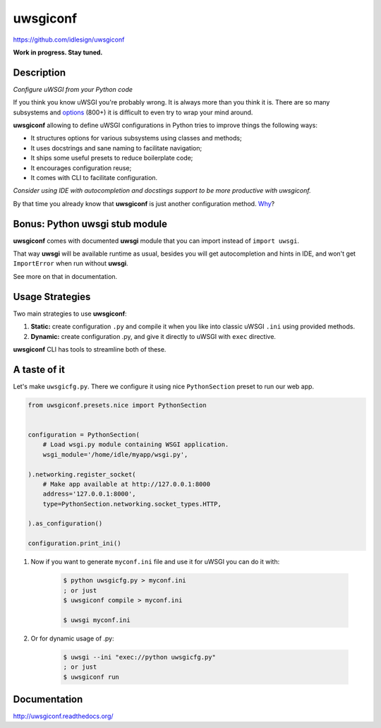 uwsgiconf
=========
https://github.com/idlesign/uwsgiconf

|release| |stats|  |lic| |ci| |coverage|

.. |release| image:: https://img.shields.io/pypi/v/uwsgiconf.svg
    :target: https://pypi.python.org/pypi/uwsgiconf

.. |stats| image:: https://img.shields.io/pypi/dm/uwsgiconf.svg
    :target: https://pypi.python.org/pypi/uwsgiconf

.. |lic| image:: https://img.shields.io/pypi/l/uwsgiconf.svg
    :target: https://pypi.python.org/pypi/uwsgiconf

.. |ci| image:: https://img.shields.io/travis/idlesign/uwsgiconf/master.svg
    :target: https://travis-ci.org/idlesign/uwsgiconf

.. |coverage| image:: https://img.shields.io/coveralls/idlesign/uwsgiconf/master.svg
    :target: https://coveralls.io/r/idlesign/uwsgiconf


**Work in progress. Stay tuned.**


Description
-----------

*Configure uWSGI from your Python code*

If you think you know uWSGI you're probably wrong. It is always more than you think it is.
There are so many subsystems and options_ (800+) it is difficult to even try to wrap your mind around.

.. _options: http://uwsgi-docs.readthedocs.io/en/latest/Options.html

**uwsgiconf** allowing to define uWSGI configurations in Python tries to improve things the following ways:

* It structures options for various subsystems using classes and methods;
* It uses docstrings and sane naming to facilitate navigation;
* It ships some useful presets to reduce boilerplate code;
* It encourages configuration reuse;
* It comes with CLI to facilitate configuration.

*Consider using IDE with autocompletion and docstings support to be more productive with uwsgiconf.*

By that time you already know that **uwsgiconf** is just another configuration method. Why_?

.. _Why: http://uwsgi-docs.readthedocs.io/en/latest/FAQ.html#why-do-you-support-multiple-methods-of-configuration


Bonus: Python uwsgi stub module
-------------------------------
**uwsgiconf** comes with documented **uwsgi** module that you can import instead of ``import uwsgi``.

.. code-block:: python
    # Instead of ``import uwsgi`` you can do.
    from uwsgiconf import uwsgi

That way **uwsgi** will be available runtime as usual, besides you will get autocompletion
and hints in IDE, and won't get ``ImportError`` when run without **uwsgi**.

See more on that in documentation.


Usage Strategies
----------------

Two main strategies to use **uwsgiconf**:

1. **Static:** create configuration ``.py`` and compile it when you like into classic uWSGI ``.ini`` using provided methods.
2. **Dynamic:** create configuration .py, and give it directly to uWSGI with ``exec`` directive.

**uwsgiconf** CLI has tools to streamline both of these.


A taste of it
-------------

Let's make ``uwsgicfg.py``. There we configure it using nice ``PythonSection`` preset to run our web app.

.. code-block:: python

    from uwsgiconf.presets.nice import PythonSection


    configuration = PythonSection(
        # Load wsgi.py module containing WSGI application.
        wsgi_module='/home/idle/myapp/wsgi.py',

    ).networking.register_socket(
        # Make app available at http://127.0.0.1:8000
        address='127.0.0.1:8000',
        type=PythonSection.networking.socket_types.HTTP,

    ).as_configuration()

    configuration.print_ini()

1. Now if you want to generate ``myconf.ini`` file and use it for uWSGI you can do it with:

    .. code-block:: bash

        $ python uwsgicfg.py > myconf.ini
        ; or just
        $ uwsgiconf compile > myconf.ini

        $ uwsgi myconf.ini

2. Or for dynamic usage of .py:

    .. code-block:: bash

        $ uwsgi --ini "exec://python uwsgicfg.py"
        ; or just
        $ uwsgiconf run


Documentation
-------------

http://uwsgiconf.readthedocs.org/
